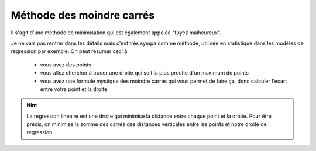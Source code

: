 =============================
Méthode des moindre carrés
=============================

Il s'agit d'une méthode de minimisation qui est également appelée "fuyez malheureux".

Je ne vais pas rentrer dans les détails mais c'est très sympa comme méthode, utilisée
en statistique dans les modèles de regression par exemple. On peut résumer ceci à

	* vous avez des points
	* vous allez chercher à tracer une droite qui soit la plus proche d'un maximum de points
	*

		vous avez une formule mystique des moindre carrés qui vous permet de faire ça, donc calculer
		l'écart entre votre point et la droite.

.. hint::

	La regression linéaire est une droite qui minimise la distance entre chaque point et la droite. Pour être précis,
	on minimise la somme des carrés des distances verticales entre les points et notre droite de regression.
